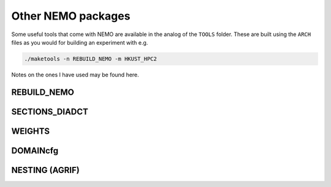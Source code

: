 .. NEMO documentation master file, created by
   sphinx-quickstart on Wed Jul  4 10:59:03 2018.
   You can adapt this file completely to your liking, but it should at least
   contain the root `toctree` directive.
   
.. _sec:nemo_packages:

Other NEMO packages
===================

Some useful tools that come with NEMO are available in the analog of the
``TOOLS`` folder. These are built using the ``ARCH`` files as you would for
building an experiment with e.g.

.. code-block:: bash
  
  ./maketools -n REBUILD_NEMO -m HKUST_HPC2

Notes on the ones I have used may be found here.

REBUILD_NEMO
------------

SECTIONS_DIADCT
---------------

WEIGHTS
-------

DOMAINcfg
---------

NESTING (AGRIF)
---------------
